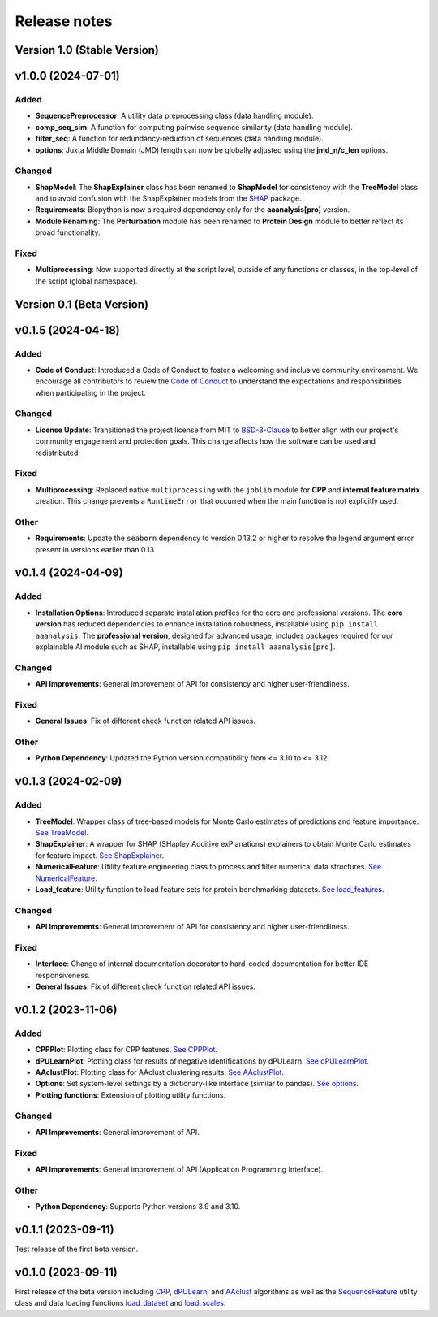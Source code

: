 Release notes
=============

Version 1.0 (Stable Version)
--------------------------

v1.0.0 (2024-07-01)
--------------------------------

Added
~~~~~
- **SequencePreprocessor**: A utility data preprocessing class (data handling module).
- **comp_seq_sim**: A function for computing pairwise sequence similarity (data handling module).
- **filter_seq**: A function for redundancy-reduction of sequences (data handling module).
- **options**: Juxta Middle Domain (JMD) length can now be globally adjusted using the **jmd_n/c_len** options.

Changed
~~~~~~~
- **ShapModel**: The **ShapExplainer** class has been renamed to **ShapModel** for consistency with the **TreeModel**
  class and to avoid confusion with the ShapExplainer models from the
  `SHAP <https://shap.readthedocs.io/en/latest/index.html>`_ package.
- **Requirements**: Biopython is now a required dependency only for the **aaanalysis[pro]** version.
- **Module Renaming**: The **Perturbation** module has been renamed to **Protein Design** module
  to better reflect its broad functionality.

Fixed
~~~~~
- **Multiprocessing**: Now supported directly at the script level, outside of any functions or classes,
  in the top-level of the script (global namespace).

Version 0.1 (Beta Version)
--------------------------

v0.1.5 (2024-04-18)
-------------------

Added
~~~~~
- **Code of Conduct**: Introduced a Code of Conduct to foster a welcoming and inclusive community environment.
  We encourage all contributors to review the `Code of Conduct <https://github.com/breimanntools/aaanalysis/blob/master/CODE_OF_CONDUCT.md>`_
  to understand the expectations and responsibilities when participating in the project.

Changed
~~~~~~~
- **License Update**: Transitioned the project license from MIT to `BSD-3-Clause <https://github.com/breimanntools/aaanalysis/blob/master/LICENSE>`_
  to better align with our project's community engagement and protection goals. This change affects how the software
  can be used and redistributed.

Fixed
~~~~~
- **Multiprocessing**: Replaced native ``multiprocessing`` with the ``joblib`` module for **CPP** and
  **internal feature matrix** creation. This change prevents a ``RuntimeError`` that occurred when the main function
  is not explicitly used.

Other
~~~~~
- **Requirements**: Update the ``seaborn`` dependency to version 0.13.2 or higher to resolve the legend argument
  error present in versions earlier than 0.13

v0.1.4 (2024-04-09)
-------------------

Added
~~~~~
- **Installation Options**: Introduced separate installation profiles for the core and professional versions.
  The **core version** has reduced dependencies to enhance installation robustness, installable using ``pip install aaanalysis``.
  The **professional version**, designed for advanced usage, includes packages required for our explainable AI module
  such as SHAP, installable using ``pip install aaanalysis[pro]``.

Changed
~~~~~~~
- **API Improvements**: General improvement of API for consistency and higher user-friendliness.

Fixed
~~~~~
- **General Issues**: Fix of different check function related API issues.

Other
~~~~~
- **Python Dependency**: Updated the Python version compatibility from <= 3.10 to <= 3.12.

v0.1.3 (2024-02-09)
-------------------

Added
~~~~~
- **TreeModel**: Wrapper class of tree-based models for Monte Carlo estimates of predictions and feature importance.
  `See TreeModel <https://aaanalysis.readthedocs.io/en/latest/generated/aaanalysis.TreeModel.html>`_.
- **ShapExplainer**: A wrapper for SHAP (SHapley Additive exPlanations) explainers to obtain Monte Carlo estimates for
  feature impact. `See ShapExplainer <https://aaanalysis.readthedocs.io/en/latest/generated/aaanalysis.ShapExplainer.html>`_.
- **NumericalFeature**: Utility feature engineering class to process and filter numerical data structures.
  `See NumericalFeature <https://aaanalysis.readthedocs.io/en/latest/generated/aaanalysis.NumericalFeature.html>`_.
- **Load_feature**: Utility function to load feature sets for protein benchmarking datasets.
  `See load_features <https://aaanalysis.readthedocs.io/en/latest/generated/aaanalysis.load_features.html>`_.


Changed
~~~~~~~
- **API Improvements**: General improvement of API for consistency and higher user-friendliness.

Fixed
~~~~~
- **Interface**: Change of internal documentation decorator to hard-coded documentation for better IDE responsiveness.
- **General Issues**: Fix of different check function related API issues.

v0.1.2 (2023-11-06)
-------------------

Added
~~~~~
- **CPPPlot**: Plotting class for CPP features.
  `See CPPPlot <https://aaanalysis.readthedocs.io/en/latest/generated/aaanalysis.CPPPlot.html>`_.
- **dPULearnPlot**: Plotting class for results of negative identifications by dPULearn.
  `See dPULearnPlot <https://aaanalysis.readthedocs.io/en/latest/generated/aaanalysis.dPULearnPlot.html>`_.
- **AAclustPlot**: Plotting class for AAclust clustering results.
  `See AAclustPlot <https://aaanalysis.readthedocs.io/en/latest/generated/aaanalysis.AAclustPlot.html>`_.
- **Options**: Set system-level settings by a dictionary-like interface (similar to pandas).
  `See options <https://aaanalysis.readthedocs.io/en/latest/generated/aaanalysis.options.html>`_.
- **Plotting functions**: Extension of plotting utility functions.

Changed
~~~~~~~
- **API Improvements**: General improvement of API.

Fixed
~~~~~
- **API Improvements**: General improvement of API (Application Programming Interface).

Other
~~~~~
- **Python Dependency**: Supports Python versions 3.9 and 3.10.

v0.1.1 (2023-09-11)
-------------------
Test release of the first beta version.

v0.1.0 (2023-09-11)
-------------------
First release of the beta version including
`CPP <https://aaanalysis.readthedocs.io/en/latest/generated/aaanalysis.CPP.html>`_,
`dPULearn <https://aaanalysis.readthedocs.io/en/latest/generated/aaanalysis.dPULearn.html>`_,
and `AAclust <https://aaanalysis.readthedocs.io/en/latest/generated/aaanalysis.AAclust.html>`_ algorithms
as well as the
`SequenceFeature <https://aaanalysis.readthedocs.io/en/latest/generated/aaanalysis.SequenceFeature.html>`_
utility class and data loading functions
`load_dataset <https://aaanalysis.readthedocs.io/en/latest/generated/aaanalysis.load_dataset.html>`_
and `load_scales <https://aaanalysis.readthedocs.io/en/latest/generated/aaanalysis.load_scales.html>`_.
